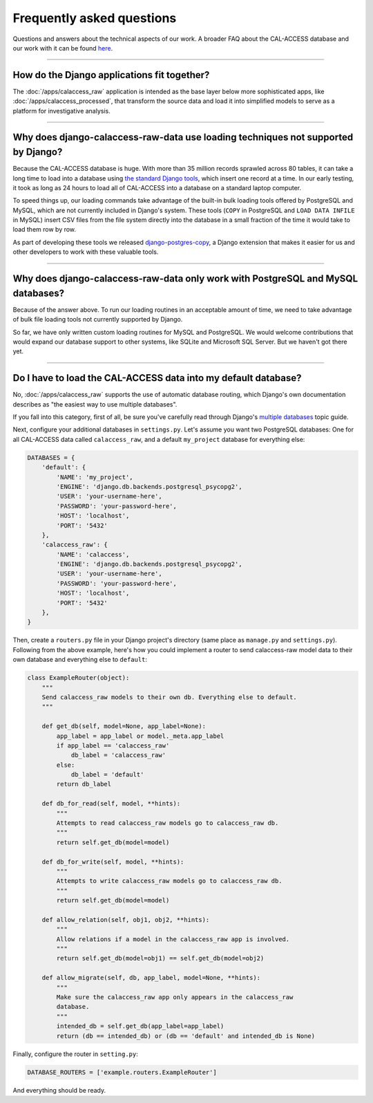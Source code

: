 Frequently asked questions
==========================

Questions and answers about the technical aspects of our work. A broader FAQ about the CAL-ACCESS database
and our work with it can be found `here <http://calaccess.californiacivicdata.org/documentation/>`_.

----------------------

How do the Django applications fit together?
--------------------------------------------

The :doc:`/apps/calaccess_raw` application is intended as the base layer below more sophisticated apps,
like :doc:`/apps/calaccess_processed`, that transform the source data and load it into simplified models to serve as a
platform for investigative analysis.

----------------------


Why does django-calaccess-raw-data use loading techniques not supported by Django?
----------------------------------------------------------------------------------

Because the CAL-ACCESS database is huge. With more than 35 million records sprawled across 80 tables,
it can take a long time to load into a database using `the standard Django tools <https://docs.djangoproject.com/es/1.9/topics/db/queries/#creating-objects>`_,
which insert one record at a time. In our early testing, it took as long as 24 hours to load all of CAL-ACCESS
into a database on a standard laptop computer.

To speed things up, our loading commands take advantage of the built-in bulk loading tools offered by PostgreSQL and MySQL,
which are not currently included in Django's system. These tools (``COPY`` in PostgreSQL and ``LOAD DATA INFILE`` in MySQL) insert CSV files from the file system
directly into the database in a small fraction of the time it would take to load them row by row.

As part of developing these tools we released `django-postgres-copy <http://django-postgres-copy.californiacivicdata.org/en/latest/>`_, a Django extension
that makes it easier for us and other developers to work with these valuable tools.

----------------------


Why does django-calaccess-raw-data only work with PostgreSQL and MySQL databases?
------------------------------------------------------------------------------------

Because of the answer above. To run our loading routines in an acceptable amount of time, we
need to take advantage of bulk file loading tools not currently supported by Django.

So far, we have only written custom loading routines for MySQL and PostgreSQL. We would
welcome contributions that would expand our database support to other systems, like SQLite
and Microsoft SQL Server. But we haven't got there yet.

----------------------

.. _faq-multi-databases:

Do I have to load the CAL-ACCESS data into my default database?
---------------------------------------------------------------

No, :doc:`/apps/calaccess_raw` supports the use of automatic database routing,
which Django's own documentation describes as "the easiest way to use multiple databases".

If you fall into this category, first of all, be sure you've carefully read
through Django's `multiple databases <https://docs.djangoproject.com/en/1.9/topics/db/multi-db/>`_ topic guide.

Next, configure your additional databases in ``settings.py``. Let's assume you want
two PostgreSQL databases: One for all CAL-ACCESS data called ``calaccess_raw``, and a default ``my_project`` database for everything else:

.. code-block:: python

    DATABASES = {
        'default': {
            'NAME': 'my_project',
            'ENGINE': 'django.db.backends.postgresql_psycopg2',
            'USER': 'your-username-here',
            'PASSWORD': 'your-password-here',
            'HOST': 'localhost',
            'PORT': '5432'
        },
        'calaccess_raw': {
            'NAME': 'calaccess',
            'ENGINE': 'django.db.backends.postgresql_psycopg2',
            'USER': 'your-username-here',
            'PASSWORD': 'your-password-here',
            'HOST': 'localhost',
            'PORT': '5432'
        },
    }

Then, create a ``routers.py`` file in your Django project's directory (same place as ``manage.py`` and ``settings.py``). Following from the above example, here's how you could implement a router to send calaccess-raw model data to their own database and everything else to ``default``:

.. code-block:: python

    class ExampleRouter(object):
        """
        Send calaccess_raw models to their own db. Everything else to default.
        """

        def get_db(self, model=None, app_label=None):
            app_label = app_label or model._meta.app_label
            if app_label == 'calaccess_raw'
                db_label = 'calaccess_raw'
            else:
                db_label = 'default'
            return db_label

        def db_for_read(self, model, **hints):
            """
            Attempts to read calaccess_raw models go to calaccess_raw db.
            """
            return self.get_db(model=model)

        def db_for_write(self, model, **hints):
            """
            Attempts to write calaccess_raw models go to calaccess_raw db.
            """
            return self.get_db(model=model)

        def allow_relation(self, obj1, obj2, **hints):
            """
            Allow relations if a model in the calaccess_raw app is involved.
            """
            return self.get_db(model=obj1) == self.get_db(model=obj2)

        def allow_migrate(self, db, app_label, model=None, **hints):
            """
            Make sure the calaccess_raw app only appears in the calaccess_raw
            database.
            """
            intended_db = self.get_db(app_label=app_label)
            return (db == intended_db) or (db == 'default' and intended_db is None)

Finally, configure the router in ``setting.py``:

.. code-block:: python

        DATABASE_ROUTERS = ['example.routers.ExampleRouter']

And everything should be ready.
